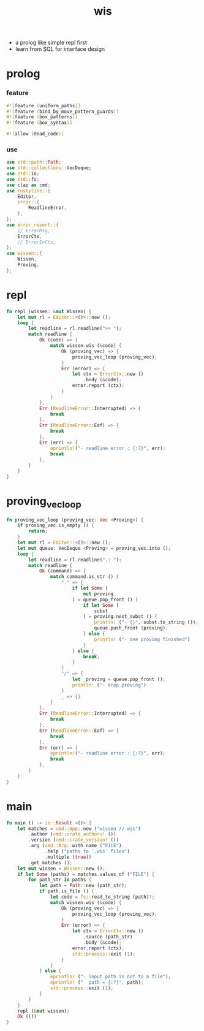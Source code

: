 #+property: tangle wis.rs
#+title: wis
- a prolog like simple repl first
- learn from SQL for interface design
* prolog

*** feature

    #+begin_src rust
    #![feature (uniform_paths)]
    #![feature (bind_by_move_pattern_guards)]
    #![feature (box_patterns)]
    #![feature (box_syntax)]

    #![allow (dead_code)]
    #+end_src

*** use

    #+begin_src rust
    use std::path::Path;
    use std::collections::VecDeque;
    use std::io;
    use std::fs;
    use clap as cmd;
    use rustyline::{
        Editor,
        error::{
            ReadlineError,
        },
    };
    use error_report::{
        // ErrorMsg,
        ErrorCtx,
        // ErrorInCtx,
    };
    use wissen::{
        Wissen,
        Proving,
    };
    #+end_src

* repl

  #+begin_src rust
  fn repl (wissen: &mut Wissen) {
      let mut rl = Editor::<()>::new ();
      loop {
          let readline = rl.readline(">> ");
          match readline {
              Ok (code) => {
                  match wissen.wis (&code) {
                      Ok (proving_vec) => {
                          proving_vec_loop (proving_vec);
                      }
                      Err (error) => {
                          let ctx = ErrorCtx::new ()
                              .body (&code);
                          error.report (ctx);
                      }
                  }
              },
              Err (ReadlineError::Interrupted) => {
                  break
              },
              Err (ReadlineError::Eof) => {
                  break
              },
              Err (err) => {
                  eprintln!("- readline error : {:?}", err);
                  break
              },
          }
      }
  }
  #+end_src

* proving_vec_loop

  #+begin_src rust
  fn proving_vec_loop (proving_vec: Vec <Proving>) {
      if proving_vec.is_empty () {
          return;
      }
      let mut rl = Editor::<()>::new ();
      let mut queue: VecDeque <Proving> = proving_vec.into ();
      loop {
          let readline = rl.readline(".: ");
          match readline {
              Ok (command) => {
                  match command.as_str () {
                      "." => {
                          if let Some (
                              mut proving
                          ) = queue.pop_front () {
                              if let Some (
                                  subst
                              ) = proving.next_subst () {
                                  println! ("- {}", subst.to_string ());
                                  queue.push_front (proving);
                              } else {
                                  println! ("- one proving finished")
                              }
                          } else {
                              break;
                          }
                      }
                      "/" => {
                          let _proving = queue.pop_front ();
                          println! ("- drop proving")
                      }
                      _ => {}
                  }
              },
              Err (ReadlineError::Interrupted) => {
                  break
              },
              Err (ReadlineError::Eof) => {
                  break
              },
              Err (err) => {
                  eprintln!("- readline error : {:?}", err);
                  break
              },
          }
      }
  }
  #+end_src

* main

  #+begin_src rust
  fn main () -> io::Result <()> {
      let matches = cmd::App::new ("wissen // wis")
          .author (cmd::crate_authors! ())
          .version (cmd::crate_version! ())
          .arg (cmd::Arg::with_name ("FILE")
                .help ("paths to `.wis` files")
                .multiple (true))
          .get_matches ();
      let mut wissen = Wissen::new ();
      if let Some (paths) = matches.values_of ("FILE") {
          for path_str in paths {
              let path = Path::new (path_str);
              if path.is_file () {
                  let code = fs::read_to_string (path)?;
                  match wissen.wis (&code) {
                      Ok (proving_vec) => {
                          proving_vec_loop (proving_vec);
                      }
                      Err (error) => {
                          let ctx = ErrorCtx::new ()
                              .source (path_str)
                              .body (&code);
                          error.report (ctx);
                          std::process::exit (1);
                      }
                  }
              } else {
                  eprintln! ("- input path is not to a file");
                  eprintln! ("  path = {:?}", path);
                  std::process::exit (1);
              }
          }
      }
      repl (&mut wissen);
      Ok (())
  }
  #+end_src
